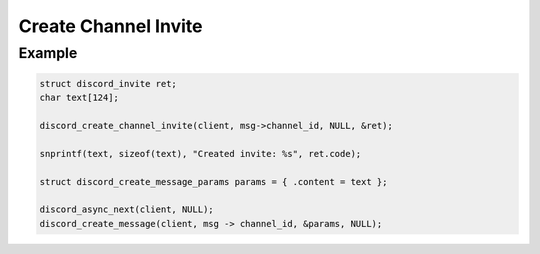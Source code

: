 ..
  Most of our documentation is generated from our source code comments,
    please head to github.com/Cogmasters/concord if you want to contribute!

  The following files contains the documentation used to generate this page: 
  - discord.h (for public datatypes)
  - discord-internal.h (for private datatypes)
  - specs/discord/ (for generated datatypes)

Create Channel Invite
=====================

.. doxygenfunction:: discord_create_channel_invite
.. doxygenstruct:: discord_create_channel_invite_params

Example
-------

.. code:: c
   
   struct discord_invite ret;
   char text[124];
   
   discord_create_channel_invite(client, msg->channel_id, NULL, &ret);
   
   snprintf(text, sizeof(text), "Created invite: %s", ret.code);
   
   struct discord_create_message_params params = { .content = text };

   discord_async_next(client, NULL);
   discord_create_message(client, msg -> channel_id, &params, NULL);
